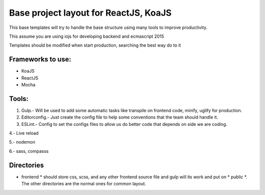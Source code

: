 Base project layout for ReactJS, KoaJS
======================================

This base templates will try to handle the base structure
using many tools to improve productivity.

This assume you are using iojs for developing backend
and ecmascript 2015

Templates should be modified when start production, searching the best way do to it

Frameworks to use:
------------------

* KoaJS
* ReactJS
* Mocha

Tools:
------

1. Gulp.- Will be used to add some automatic tasks like
   transpile on frontend code, minify, uglify for production.

2. Editorconfig.- Just create the config file to help some conventions
   that the team should handle it.

3. ESLint.- Config to set the configs files to allow us do
   better code that depends on side we are coding.

4.- Live reload

5.- nodemon

6.- sass, compasss

Directories
-----------

* frontend *
  should store css, scss, and any other frontend source file
  and gulp will its work and put on * public *. The other directories are
  the normal ones for common layout.

